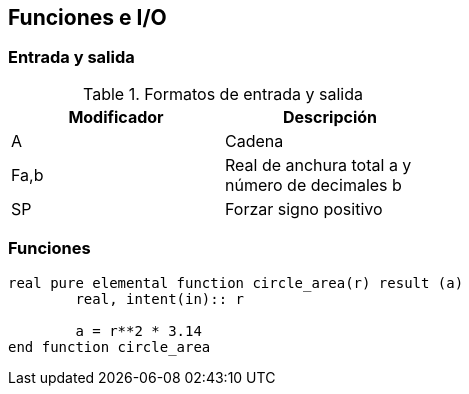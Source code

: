 == Funciones e I/O

=== Entrada y salida

.Formatos de entrada y salida
[width=50%, frame="topbot", options="header"]
|==============================================================
|Modificador | Descripción 
|A           | Cadena      
|Fa,b        | Real de anchura total a y número de decimales b
|SP          | Forzar signo positivo
|==============================================================



=== Funciones

[source,fortran]
--
real pure elemental function circle_area(r) result (a)
	real, intent(in):: r
	
	a = r**2 * 3.14
end function circle_area
--
